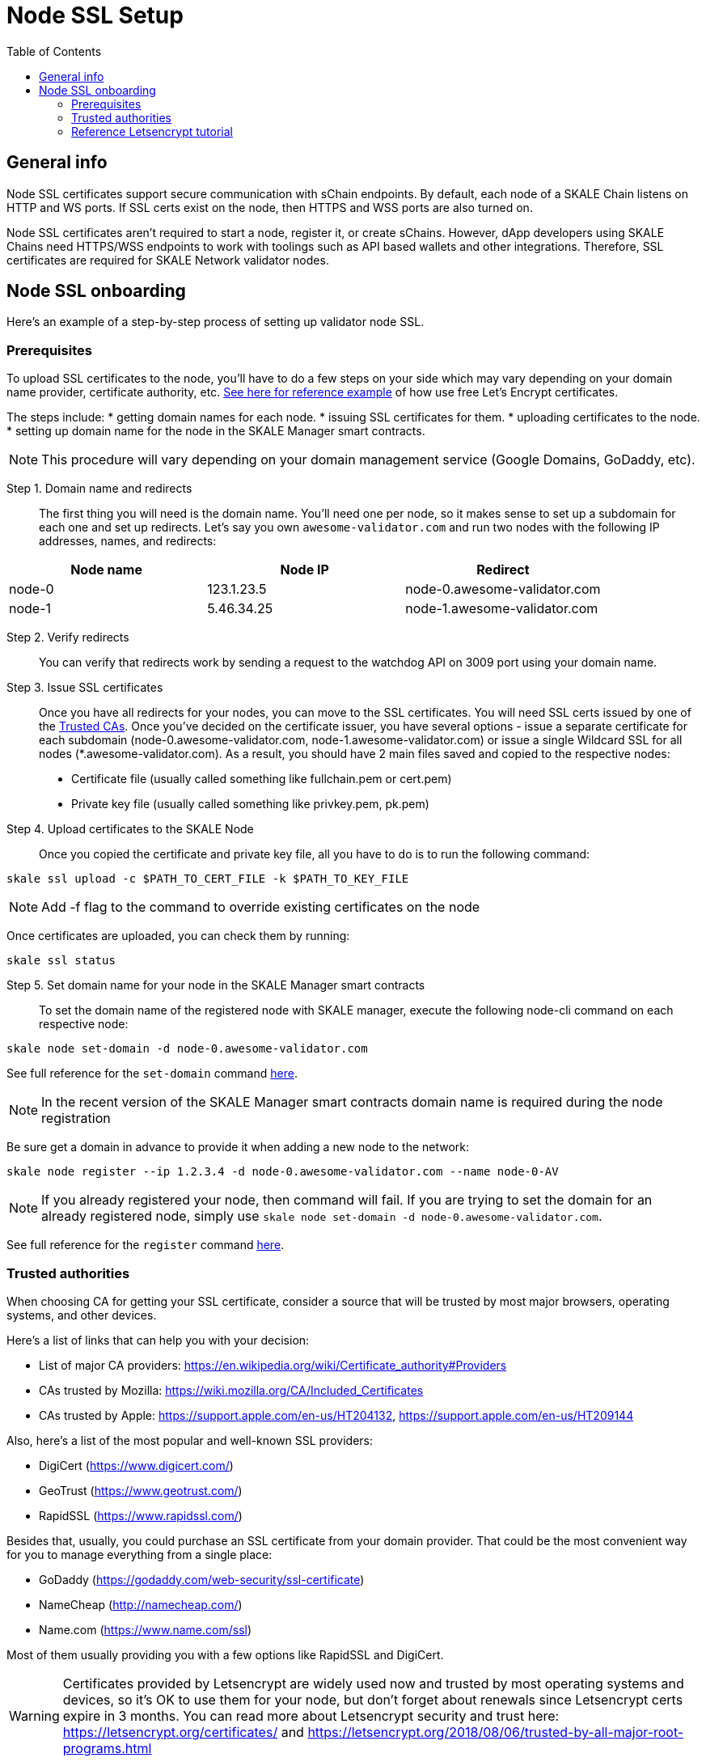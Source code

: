 = Node SSL Setup
:icons: font
:toc: macro

ifdef::env-github[]

:tip-caption: :bulb:
:note-caption: :information_source:
:important-caption: :heavy_exclamation_mark:
:caution-caption: :fire:
:warning-caption: :warning:

endif::[]

toc::[]

== General info
Node SSL certificates support secure communication with sChain endpoints. By default, each node of a SKALE Chain listens on HTTP and WS ports. If SSL certs exist on the node, then HTTPS and WSS ports are also turned on. 

Node SSL certificates aren't required to start a node, register it, or create sChains. However, dApp developers using SKALE Chains need HTTPS/WSS endpoints to work with toolings such as API based wallets and other integrations. Therefore, SSL certificates are required for SKALE Network validator nodes.

== Node SSL onboarding
Here's an example of a step-by-step process of setting up validator node SSL. 

=== Prerequisites
To upload SSL certificates to the node, you’ll have to do a few steps on your side which may vary depending on your domain name provider, certificate authority, etc. <<reference-letsencrypt-tutorial, See here for reference example>> of how use free Let's Encrypt certificates. 

The steps include:
* getting domain names for each node.
* issuing SSL certificates for them.
* uploading certificates to the node.
* setting up domain name for the node in the SKALE Manager smart contracts.

[NOTE]
This procedure will vary depending on your domain management service (Google Domains, GoDaddy, etc).

Step 1. Domain name and redirects::
    The first thing you will need is the domain name. You’ll need one per node, so it makes sense to set up a subdomain for each one and set up redirects. Let’s say you own `awesome-validator.com` and run two nodes with the following IP addresses, names, and redirects:

[%header,cols=3*]
|===
| Node name
| Node IP
| Redirect

|node-0
|123.1.23.5
|node-0.awesome-validator.com

|node-1
|5.46.34.25
|node-1.awesome-validator.com
|===

Step 2. Verify redirects::
You can verify that redirects work by sending a request to the watchdog API on 3009 port using your domain name.

Step 3. Issue SSL certificates:: Once you have all redirects for your nodes, you can move to the SSL certificates. You will need SSL certs issued by one of the <<trusted-authorities, Trusted CAs>>. Once you've decided on the certificate issuer, you have several options - issue a separate certificate for each subdomain (node-0.awesome-validator.com, node-1.awesome-validator.com) or issue a single Wildcard SSL for all nodes (*.awesome-validator.com). As a result, you should have 2 main files saved and copied to the respective nodes:

* Certificate file (usually called something like fullchain.pem or cert.pem)
* Private key file (usually called something like privkey.pem, pk.pem)

Step 4. Upload certificates to the SKALE Node:: 
Once you copied the certificate and private key file, all you have to do is to run the following command:

```shell
skale ssl upload -c $PATH_TO_CERT_FILE -k $PATH_TO_KEY_FILE
```

[NOTE]
Add -f flag to the command to override existing certificates on the node

Once certificates are uploaded, you can check them by running:

```shell
skale ssl status
```

Step 5. Set domain name for your node in the SKALE Manager smart contracts::

To set the domain name of the registered node with SKALE manager, execute the following node-cli command on each respective node:

```shell
skale node set-domain -d node-0.awesome-validator.com
```

See full reference for the `set-domain` command https://github.com/skalenetwork/node-cli#domain-name[here].

[NOTE]
In the recent version of the SKALE Manager smart contracts domain name is required during the node registration

Be sure get a domain in advance to provide it when adding a new node to the network:

```shell
skale node register --ip 1.2.3.4 -d node-0.awesome-validator.com --name node-0-AV
```

[NOTE]
If you already registered your node, then command will fail. If you are trying to set the domain for an already registered node, simply use `skale node set-domain -d node-0.awesome-validator.com`.

See full reference for the `register` command https://github.com/skalenetwork/node-cli#node-registration[here].

=== Trusted authorities
When choosing CA for getting your SSL certificate, consider a source that will be trusted by most major browsers, operating systems, and other devices.

Here’s a list of links that can help you with your decision:

* List of major CA providers: https://en.wikipedia.org/wiki/Certificate_authority#Providers
* CAs trusted by Mozilla: https://wiki.mozilla.org/CA/Included_Certificates
* CAs trusted by Apple: https://support.apple.com/en-us/HT204132, https://support.apple.com/en-us/HT209144

Also, here’s a list of the most popular and well-known SSL providers:

* DigiCert (https://www.digicert.com/)
* GeoTrust (https://www.geotrust.com/)
* RapidSSL (https://www.rapidssl.com/)

Besides that, usually, you could purchase an SSL certificate from your domain provider. That could be the most convenient way for you to manage everything from a single place:

* GoDaddy (https://godaddy.com/web-security/ssl-certificate)
* NameCheap (http://namecheap.com/)
* Name.com (https://www.name.com/ssl)

Most of them usually providing you with a few options like RapidSSL and DigiCert.

[WARNING]
Certificates provided by Letsencrypt are widely used now and trusted by most operating systems and devices, so it’s OK to use them for your node, but don't forget about renewals since Letsencrypt certs expire in 3 months. You can read more about Letsencrypt security and trust here: https://letsencrypt.org/certificates/ and https://letsencrypt.org/2018/08/06/trusted-by-all-major-root-programs.html
 
[NOTE]
Generally, Letsencrypt SSL certs are considered safe, but there are some opponents to the idea of a 'free SSL certs for everybody': https://medium.com/swlh/why-lets-encrypt-is-a-really-really-really-bad-idea-d69308887801

=== Reference Letsencrypt tutorial

This brief tutorial shows you how to generate a wildcard SSL using Letsencrypt.

Step 1. Install Certbot::
https://certbot.eff.org/lets-encrypt/ubuntufocal-nginx

Step 2. Run::

```shell
certbot certonly --standalone -d my.domain.com
```

Step 3. Copy .pem files to secure place:: 
```shell
cp *.pem ~/[SECURE_DIR]
```